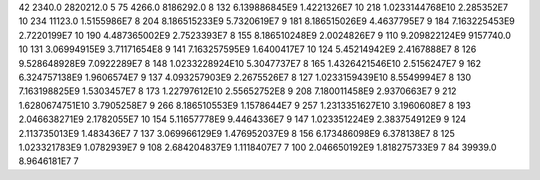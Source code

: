 42	2340.0	2820212.0	5
75	4266.0	8186292.0	8
132	6.139886845E9	1.4221326E7	10
218	1.0233144768E10	2.285352E7	10
234	11123.0	1.5155986E7	8
204	8.186515233E9	5.7320619E7	9
181	8.186515026E9	4.4637795E7	9
184	7.163225453E9	2.7220199E7	10
190	4.487365002E9	2.7523393E7	8
155	8.186510248E9	2.0024826E7	9
110	9.209822124E9	9157740.0	10
131	3.06994915E9	3.71171654E8	9
141	7.163257595E9	1.6400417E7	10
124	5.45214942E9	2.4167888E7	8
126	9.528648928E9	7.0922289E7	8
148	1.0233228924E10	5.3047737E7	8
165	1.4326421546E10	2.5156247E7	9
162	6.324757138E9	1.9606574E7	9
137	4.093257903E9	2.2675526E7	8
127	1.0233159439E10	8.5549994E7	8
130	7.163198825E9	1.5303457E7	8
173	1.22797612E10	2.55652752E8	9
208	7.180011458E9	2.9370663E7	9
212	1.6280674751E10	3.7905258E7	9
266	8.186510553E9	1.1578644E7	9
257	1.2313351627E10	3.1960608E7	8
193	2.046638271E9	2.1782055E7	10
154	5.11657778E9	9.4464336E7	9
147	1.023351224E9	2.383754912E9	9
124	2.113735013E9	1.483436E7	7
137	3.069966129E9	1.476952037E9	8
156	6.173486098E9	6.378138E7	8
125	1.023321783E9	1.0782939E7	9
108	2.684204837E9	1.1118407E7	7
100	2.046650192E9	1.818275733E9	7
84	39939.0	8.9646181E7	7
